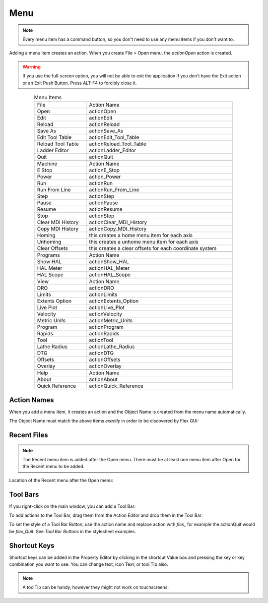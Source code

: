 Menu
====

.. note:: Every menu item has a command button, so you don't need to use any
   menu items if you don't want to.

Adding a menu item creates an action. When you create File > Open menu, the
`actionOpen` action is created.

.. image:: /images/menu-01.png
   :align: center

.. warning:: If you use the full-screen option, you will not be able to exit the
   application if you don't have the Exit action or an Exit Push Button. Press
   ALT-F4 to forcibly close it.

.. csv-table:: Menu Items
   :width: 80%
   :align: center

	File, Action Name
	Open, actionOpen
	Edit, actionEdit
	Reload, actionReload
	Save As, actionSave_As
	Edit Tool Table, actionEdit_Tool_Table
	Reload Tool Table, actionReload_Tool_Table
	Ladder Editor, actionLadder_Editor
	Quit, actionQuit

	Machine, Action Name
	E Stop, actionE_Stop
	Power, action_Power
	Run, actionRun
	Run From Line, actionRun_From_Line
	Step, actionStep
	Pause, actionPause
	Resume, actionResume
	Stop, actionStop
	Clear MDI History, actionClear_MDI_History
	Copy MDI History, actionCopy_MDI_History
	Homing, this creates a home menu item for each axis
	Unhoming, this creates a unhome menu item for each axis
	Clear Offsets, this creates a clear offsets for each coordinate system

	Programs, Action Name
	Show HAL, actionShow_HAL
	HAL Meter, actionHAL_Meter
	HAL Scope, actionHAL_Scope

	View, Action Name
	DRO, actionDRO
	Limits, actionLimits
	Extents Option, actionExtents_Option
	Live Plot, actionLive_Plot
	Velocity, actionVelocity
	Metric Units, actionMetric_Units
	Program, actionProgram
	Rapids, actionRapids
	Tool, actionTool
	Lathe Radius, actionLathe_Radius
	DTG, actionDTG
	Offsets, actionOffsets
	Overlay, actionOverlay

	Help, Action Name
	About, actionAbout
	Quick Reference, actionQuick_Reference

Action Names
------------

When you add a menu item, it creates an action and the Object Name is created
from the menu name automatically.

The Object Name must match the above items `exactly` in order to be discovered
by Flex GUI:

.. image:: /images/actions-01.png
   :align: center


Recent Files
------------

.. note:: The Recent menu item is added after the Open menu. There must be at
   least one menu item after Open for the Recent menu to be added.

Location of the Recent menu after the Open menu:

.. image:: /images/menu-02.png
   :align: center


Tool Bars
---------

If you right-click on the main window, you can add a Tool Bar:

.. image:: /images/tool-bar-01.png
   :align: center

To add actions to the Tool Bar, drag them from the Action Editor and drop them
in the Tool Bar:

.. image:: /images/tool-bar-02.png
   :align: center

To set the style of a Tool Bar Button, use the action name and replace action
with `flex_` for example the actionQuit would be `flex_Quit`. See `Tool Bar
Buttons` in the stylesheet examples.


Shortcut Keys
-------------

Shortcut keys can be added in the Property Editor by clicking in the shortcut
Value box and pressing the key or key combination you want to use. You can
change text, icon Text, or tool Tip also.

.. image:: /images/actions-02.png
   :align: center

.. note:: A toolTip can be handy, however they might not work on touchscreens.

